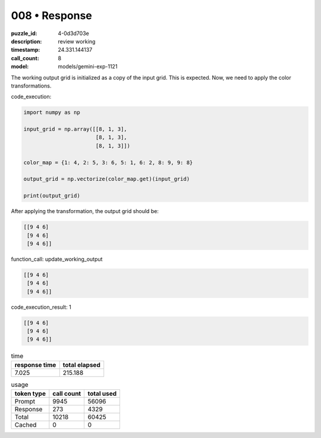 008 • Response
==============

:puzzle_id: 4-0d3d703e
:description: review working
:timestamp: 24.331.144137
:call_count: 8

:model: models/gemini-exp-1121






The working output grid is initialized as a copy of the input grid. This is expected. Now, we need to apply the color transformations.

code_execution:

.. code-block:: python

   import numpy as np

   input_grid = np.array([[8, 1, 3],
                          [8, 1, 3],
                          [8, 1, 3]])

   color_map = {1: 4, 2: 5, 3: 6, 5: 1, 6: 2, 8: 9, 9: 8}

   output_grid = np.vectorize(color_map.get)(input_grid)

   print(output_grid)

After applying the transformation, the output grid should be:

.. code-block::

   [[9 4 6]
    [9 4 6]
    [9 4 6]]

function_call:
update_working_output

.. code-block::

   [[9 4 6]
    [9 4 6]
    [9 4 6]]

code_execution_result: 1

.. code-block::

   [[9 4 6]
    [9 4 6]
    [9 4 6]]






.. list-table:: time
   :header-rows: 1

   * - response time
     - total elapsed
   * - 7.025 
     - 215.188 



.. list-table:: usage
   :header-rows: 1

   * - token type
     - call count
     - total used

   * - Prompt 
     - 9945 
     - 56096 

   * - Response 
     - 273 
     - 4329 

   * - Total 
     - 10218 
     - 60425 

   * - Cached 
     - 0 
     - 0 



.. seealso::

   - :doc:`008-history`
   - :doc:`008-response`
